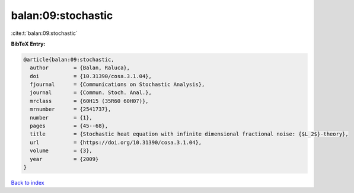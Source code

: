 balan:09:stochastic
===================

:cite:t:`balan:09:stochastic`

**BibTeX Entry:**

.. code-block:: bibtex

   @article{balan:09:stochastic,
     author        = {Balan, Raluca},
     doi           = {10.31390/cosa.3.1.04},
     fjournal      = {Communications on Stochastic Analysis},
     journal       = {Commun. Stoch. Anal.},
     mrclass       = {60H15 (35R60 60H07)},
     mrnumber      = {2541737},
     number        = {1},
     pages         = {45--68},
     title         = {Stochastic heat equation with infinite dimensional fractional noise: {$L_2$}-theory},
     url           = {https://doi.org/10.31390/cosa.3.1.04},
     volume        = {3},
     year          = {2009}
   }

`Back to index <../By-Cite-Keys.html>`_
